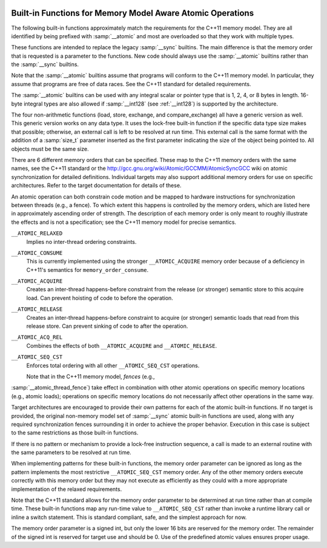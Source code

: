  .. ___atomic-builtins:

Built-in Functions for Memory Model Aware Atomic Operations
***********************************************************

The following built-in functions approximately match the requirements
for the C++11 memory model.  They are all
identified by being prefixed with :samp:`__atomic` and most are
overloaded so that they work with multiple types.

These functions are intended to replace the legacy :samp:`__sync`
builtins.  The main difference is that the memory order that is requested
is a parameter to the functions.  New code should always use the
:samp:`__atomic` builtins rather than the :samp:`__sync` builtins.

Note that the :samp:`__atomic` builtins assume that programs will
conform to the C++11 memory model.  In particular, they assume
that programs are free of data races.  See the C++11 standard for
detailed requirements.

The :samp:`__atomic` builtins can be used with any integral scalar or
pointer type that is 1, 2, 4, or 8 bytes in length.  16-byte integral
types are also allowed if :samp:`__int128` (see :ref:`__int128`) is
supported by the architecture.

The four non-arithmetic functions (load, store, exchange, and 
compare_exchange) all have a generic version as well.  This generic
version works on any data type.  It uses the lock-free built-in function
if the specific data type size makes that possible; otherwise, an
external call is left to be resolved at run time.  This external call is
the same format with the addition of a :samp:`size_t` parameter inserted
as the first parameter indicating the size of the object being pointed to.
All objects must be the same size.

There are 6 different memory orders that can be specified.  These map
to the C++11 memory orders with the same names, see the C++11 standard
or the http://gcc.gnu.org/wiki/Atomic/GCCMM/AtomicSyncGCC wiki
on atomic synchronization for detailed definitions.  Individual
targets may also support additional memory orders for use on specific
architectures.  Refer to the target documentation for details of
these.

An atomic operation can both constrain code motion and
be mapped to hardware instructions for synchronization between threads
(e.g., a fence).  To which extent this happens is controlled by the
memory orders, which are listed here in approximately ascending order of
strength.  The description of each memory order is only meant to roughly
illustrate the effects and is not a specification; see the C++11
memory model for precise semantics.

``__ATOMIC_RELAXED``
  Implies no inter-thread ordering constraints.

``__ATOMIC_CONSUME``
  This is currently implemented using the stronger ``__ATOMIC_ACQUIRE``
  memory order because of a deficiency in C++11's semantics for
  ``memory_order_consume``.

``__ATOMIC_ACQUIRE``
  Creates an inter-thread happens-before constraint from the release (or
  stronger) semantic store to this acquire load.  Can prevent hoisting
  of code to before the operation.

``__ATOMIC_RELEASE``
  Creates an inter-thread happens-before constraint to acquire (or stronger)
  semantic loads that read from this release store.  Can prevent sinking
  of code to after the operation.

``__ATOMIC_ACQ_REL``
  Combines the effects of both ``__ATOMIC_ACQUIRE`` and
  ``__ATOMIC_RELEASE``.

``__ATOMIC_SEQ_CST``
  Enforces total ordering with all other ``__ATOMIC_SEQ_CST`` operations.

  Note that in the C++11 memory model, *fences* (e.g.,
:samp:`__atomic_thread_fence`) take effect in combination with other
atomic operations on specific memory locations (e.g., atomic loads);
operations on specific memory locations do not necessarily affect other
operations in the same way.

Target architectures are encouraged to provide their own patterns for
each of the atomic built-in functions.  If no target is provided, the original
non-memory model set of :samp:`__sync` atomic built-in functions are
used, along with any required synchronization fences surrounding it in
order to achieve the proper behavior.  Execution in this case is subject
to the same restrictions as those built-in functions.

If there is no pattern or mechanism to provide a lock-free instruction
sequence, a call is made to an external routine with the same parameters
to be resolved at run time.

When implementing patterns for these built-in functions, the memory order
parameter can be ignored as long as the pattern implements the most
restrictive ``__ATOMIC_SEQ_CST`` memory order.  Any of the other memory
orders execute correctly with this memory order but they may not execute as
efficiently as they could with a more appropriate implementation of the
relaxed requirements.

Note that the C++11 standard allows for the memory order parameter to be
determined at run time rather than at compile time.  These built-in
functions map any run-time value to ``__ATOMIC_SEQ_CST`` rather
than invoke a runtime library call or inline a switch statement.  This is
standard compliant, safe, and the simplest approach for now.

The memory order parameter is a signed int, but only the lower 16 bits are
reserved for the memory order.  The remainder of the signed int is reserved
for target use and should be 0.  Use of the predefined atomic values
ensures proper usage.

.. function:: type __atomic_load_n (type *ptr, int memorder)

  This built-in function implements an atomic load operation.  It returns the
  contents of ``*ptr``.

  The valid memory order variants are
  ``__ATOMIC_RELAXED``, ``__ATOMIC_SEQ_CST``, ``__ATOMIC_ACQUIRE``,
  and ``__ATOMIC_CONSUME``.

.. function:: void __atomic_load (type *ptr, type *ret, int memorder)

  This is the generic version of an atomic load.  It returns the
  contents of ``*ptr`` in ``*ret``.

.. function:: void __atomic_store_n (type *ptr, type val, int memorder)

  This built-in function implements an atomic store operation.  It writes 
  ``val`` into ``*ptr``.  

  The valid memory order variants are
  ``__ATOMIC_RELAXED``, ``__ATOMIC_SEQ_CST``, and ``__ATOMIC_RELEASE``.

.. function:: void __atomic_store (type *ptr, type *val, int memorder)

  This is the generic version of an atomic store.  It stores the value
  of ``*val`` into ``*ptr``.

.. function:: type __atomic_exchange_n (type *ptr, type val, int memorder)

  This built-in function implements an atomic exchange operation.  It writes
  :samp:`{val}` into ``*ptr``, and returns the previous contents of
  ``*ptr``.

  The valid memory order variants are
  ``__ATOMIC_RELAXED``, ``__ATOMIC_SEQ_CST``, ``__ATOMIC_ACQUIRE``,
  ``__ATOMIC_RELEASE``, and ``__ATOMIC_ACQ_REL``.

.. function:: void __atomic_exchange (type *ptr, type *val, type *ret, int memorder)

  This is the generic version of an atomic exchange.  It stores the
  contents of ``*val`` into ``*ptr``. The original value
  of ``*ptr`` is copied into ``*ret``.

.. function:: bool __atomic_compare_exchange_n (type *ptr, type *expected, type desired, bool weak, int success_memorder, int failure_memorder)

  This built-in function implements an atomic compare and exchange operation.
  This compares the contents of ``*ptr`` with the contents of
  ``*expected``. If equal, the operation is a *read-modify-write*
  operation that writes :samp:`{desired}` into ``*ptr``.  If they are not
  equal, the operation is a *read* and the current contents of
  ``*ptr`` are written into ``*expected``.  :samp:`{weak}` is ``true``
  for weak compare_exchange, which may fail spuriously, and ``false`` for
  the strong variation, which never fails spuriously.  Many targets
  only offer the strong variation and ignore the parameter.  When in doubt, use
  the strong variation.

  If :samp:`{desired}` is written into ``*ptr`` then ``true`` is returned
  and memory is affected according to the
  memory order specified by :samp:`{success_memorder}`.  There are no
  restrictions on what memory order can be used here.

  Otherwise, ``false`` is returned and memory is affected according
  to :samp:`{failure_memorder}`. This memory order cannot be
  ``__ATOMIC_RELEASE`` nor ``__ATOMIC_ACQ_REL``.  It also cannot be a
  stronger order than that specified by :samp:`{success_memorder}`.

.. function:: bool __atomic_compare_exchange (type *ptr, type *expected, type *desired, bool weak, int success_memorder, int failure_memorder)

  This built-in function implements the generic version of
  ``__atomic_compare_exchange``.  The function is virtually identical to
  ``__atomic_compare_exchange_n``, except the desired value is also a
  pointer.

.. function:: type __atomic_add_fetch (type *ptr, type val, int memorder)

  These built-in functions perform the operation suggested by the name, and
  return the result of the operation.  Operations on pointer arguments are
  performed as if the operands were of the ``uintptr_t`` type.  That is,
  they are not scaled by the size of the type to which the pointer points.

  .. code-block:: c++

    { *ptr op= val; return *ptr; }
    { *ptr = ~(*ptr & val); return *ptr; } // nand

  The object pointed to by the first argument must be of integer or pointer
  type.  It must not be a boolean type.  All memory orders are valid.

.. function:: type __atomic_fetch_add (type *ptr, type val, int memorder)

  These built-in functions perform the operation suggested by the name, and
  return the value that had previously been in ``*ptr``.  Operations
  on pointer arguments are performed as if the operands were of
  the ``uintptr_t`` type.  That is, they are not scaled by the size of
  the type to which the pointer points.

  .. code-block:: c++

    { tmp = *ptr; *ptr op= val; return tmp; }
    { tmp = *ptr; *ptr = ~(*ptr & val); return tmp; } // nand

  The same constraints on arguments apply as for the corresponding
  ``__atomic_op_fetch`` built-in functions.  All memory orders are valid.

.. function:: bool __atomic_test_and_set (void *ptr, int memorder)

  This built-in function performs an atomic test-and-set operation on
  the byte at ``*ptr``.  The byte is set to some implementation
  defined nonzero 'set' value and the return value is ``true`` if and only
  if the previous contents were 'set'.
  It should be only used for operands of type ``bool`` or ``char``. For 
  other types only part of the value may be set.

  All memory orders are valid.

.. function:: void __atomic_clear (bool *ptr, int memorder)

  This built-in function performs an atomic clear operation on
  ``*ptr``.  After the operation, ``*ptr`` contains 0.
  It should be only used for operands of type ``bool`` or ``char`` and 
  in conjunction with ``__atomic_test_and_set``.
  For other types it may only clear partially. If the type is not ``bool``
  prefer using ``__atomic_store``.

  The valid memory order variants are
  ``__ATOMIC_RELAXED``, ``__ATOMIC_SEQ_CST``, and
  ``__ATOMIC_RELEASE``.

.. function:: void __atomic_thread_fence (int memorder)

  This built-in function acts as a synchronization fence between threads
  based on the specified memory order.

  All memory orders are valid.

.. function:: void __atomic_signal_fence (int memorder)

  This built-in function acts as a synchronization fence between a thread
  and signal handlers based in the same thread.

  All memory orders are valid.

.. function:: bool __atomic_always_lock_free (size_t size,  void *ptr)

  This built-in function returns ``true`` if objects of :samp:`{size}` bytes always
  generate lock-free atomic instructions for the target architecture.
  :samp:`{size}` must resolve to a compile-time constant and the result also
  resolves to a compile-time constant.

  :samp:`{ptr}` is an optional pointer to the object that may be used to determine
  alignment.  A value of 0 indicates typical alignment should be used.  The 
  compiler may also ignore this parameter.

  .. code-block:: c++

    if (__atomic_always_lock_free (sizeof (long long), 0))

.. function:: bool __atomic_is_lock_free (size_t size, void *ptr)

  This built-in function returns ``true`` if objects of :samp:`{size}` bytes always
  generate lock-free atomic instructions for the target architecture.  If
  the built-in function is not known to be lock-free, a call is made to a
  runtime routine named ``__atomic_is_lock_free``.

  :samp:`{ptr}` is an optional pointer to the object that may be used to determine
  alignment.  A value of 0 indicates typical alignment should be used.  The 
  compiler may also ignore this parameter.

